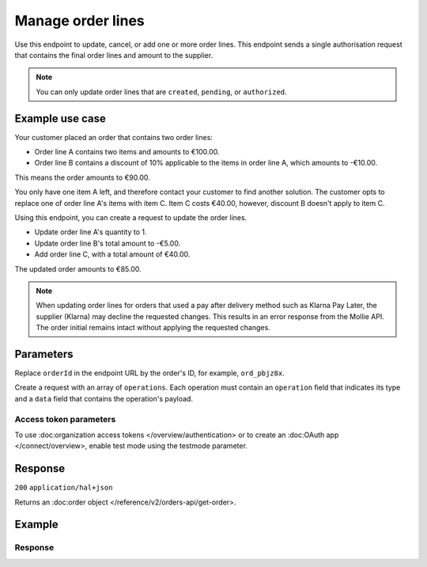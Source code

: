 Manage order lines
==================
.. api-name:: Orders API
   :version: 2

.. endpoint::
   :method: PATCH
   :url: https://api.mollie.com/v2/orders/*orderId*/lines

.. authentication::
   :api_keys: true
   :organization_access_tokens: true
   :oauth: true

Use this endpoint to update, cancel, or add one or more order lines. This endpoint sends a single authorisation
request that contains the final order lines and amount to the supplier.

.. note::
   You can only update order lines that are ``created``, ``pending``, or ``authorized``.

Example use case
----------------

Your customer placed an order that contains two order lines:

* Order line A contains two items and amounts to €100.00.
* Order line B contains a discount of 10% applicable to the items in order line A, which amounts to -€10.00.

This means the order amounts to €90.00.

You only have one item A left, and therefore contact your customer to find another solution. The customer opts
to replace one of order line A's items with item C. Item C costs €40.00, however, discount B doesn't apply to item C.

Using this endpoint, you can create a request to update the order lines.

* Update order line A's quantity to 1.
* Update order line B's total amount to -€5.00.
* Add order line C, with a total amount of €40.00.

The updated order amounts to €85.00.

.. note::
   When updating order lines for orders that used a pay after delivery method such as Klarna Pay Later, the supplier
   (Klarna) may decline the requested changes. This results in an error response from the Mollie API. The order initial remains intact without applying the requested changes.

Parameters
----------
Replace ``orderId`` in the endpoint URL by the order's ID, for example, ``ord_pbjz8x``.

Create a request with an array of ``operations``. Each operation must contain an ``operation`` field that indicates
its type and a ``data`` field that contains the operation's payload.

.. parameter:: operations
   :type: array object
   :condition: required

   List of operations to be processed.

   .. parameter:: operation
      :type: string
      :condition: required

      Operation type. Either ``add``, ``update``, or ``cancel``.

   .. parameter:: data
      :type: object
      :condition: required

      The data object that contains the order line's details for an ``update`` operation. The object should contain
      all fields that require changes and it must contain at least one parameter, even if all applicable fields are optional.

      .. parameter:: name
         :type: string
         :condition: optional

         A description of the order line, for example, *LEGO 4440 Forest Police Station*.

      .. parameter:: sku
         :type: string
         :condition: optional

         The SKU, EAN, ISBN, or UPC of the product sold. The maximum character length is 64.

      .. parameter:: imageUrl
         :type: string
         :condition: optional

         A link that points to an image of the product sold.

      .. parameter:: productUrl
         :type: string
         :condition: optional

         A link that points to the sold product's page in your webshop.

      .. parameter:: quantity
         :type: int
         :condition: conditional

         The number of items in the order line.

         This field is required when the request includes any of the following parameters: ``unitPrice``,
         ``discountAmount``, ``totalAmount``, ``vatAmount``, or ``vatRate``.

      .. parameter:: unitPrice
         :type: amount object
         :condition: conditional

         The price of a single item including VAT in the order line.

         For example, ``{"currency":"EUR", "value":"89.00"}`` if each box of LEGO costs €89.00.

         This can be a negative value if discounts apply, or zero for free items.

         This field is required when the request includes any of the following parameters: ``quantity``,
         ``discountAmount``, ``totalAmount``, ``vatAmount``, or ``vatRate``.

         .. parameter:: currency
            :type: string

            The applicable `ISO 4217 <https://en.wikipedia.org/wiki/ISO_4217>`_ currency code.

         .. parameter:: value
            :type: string

            A string that contains the exact amount in the given currency.

      .. parameter:: discountAmount
         :type: amount object
         :condition: optional

         Any discount that applies to the order line. For example, if you want to apply a €10.00 discount:
         ``{"currency":"EUR", "value":"10.00"}``.

         The ``discountAmount`` must be a positive value, and is deducted from the
         ``(unitPrice × quantity)`` to calculate the ``totalAmount`` of an order line.

         See :doc:Handling discounts </orders/handling-discounts> for more information.

         .. parameter:: currency
            :type: string

            The applicable `ISO 4217 <https://en.wikipedia.org/wiki/ISO_4217>`_ currency code.

         .. parameter:: value
            :type: string

            A string that contains the exact amount in the given currency.

      .. parameter:: vatRate
         :type: string
         :condition: conditional

         The value-added tax (VAT) percentage rate that applies to the order line. You must pass this value as a
         string instead of a float to ensure that the correct number of decimals are passed. For example, for 21%
         VAT: ``"21.00"``.

         This field is required when the request includes any of the following parameters: ``quantity``, ``unitPrice``,
         ``discountAmount``, ``totalAmount``, or ``vatAmount``.

      .. parameter:: vatAmount
         :type: amount object
         :condition: conditional

         The amount of value-added tax (VAT) that applies to the order line. The ``totalAmount`` field includes VAT,
         so you can calculate the ``vatAmount`` using the following formula: ``totalAmount × (vatRate / (100 + vatRate))``.

         For example, a ``totalAmount`` of SEK 100.00 with a 25.00% VAT rate results in SEK 20.00 VAT
         ``(100.00 × (25 / 125))``. You must pass the ``vatAmount`` as an amount object:
         ``{"currency":"SEK", "value":"20.00"}``.

         Deviations from this calculation result in an error.

         This field is required when the request includes any of the following parameters: ``quantity``, ``unitPrice``,
         ``discountAmount``, ``totalAmount``, or ``vatRate``.

         .. parameter:: currency
            :type: string

            The applicable `ISO 4217 <https://en.wikipedia.org/wiki/ISO_4217>`_ currency code.

         .. parameter:: value
            :type: string

            A string that contains the exact amount in the given currency.

      .. parameter:: totalAmount
         :type: amount object
         :condition: conditional

         The total amount of the order line, including VAT and discounts. For example, if the total amount of an order
         line is €168.00: ``{"currency":"EUR", "value":"168.00"}``.

         The ``totalAmount`` should be the result of the following formula: ``(unitPrice × quantity) - discountAmount``.

         In addition, the ``amount`` top level property should be the sum of all ``totalAmount`` values.

         This field is required when the request includes any of the following parameters: ``quantity``, ``unitPrice``,
         ``discountAmount``, ``vatAmount``, or ``vatRate``.

         .. parameter:: currency
            :type: string

            The applicable `ISO 4217 <https://en.wikipedia.org/wiki/ISO_4217>`_ currency code.

         .. parameter:: value
            :type: string

            A string that contains the exact amount in the given currency.

      .. parameter:: metadata
         :type: mixed
         :condition: optional

         An open field that you can use to provide any other data, for example, a string or a JSON object. The data you
         provide is saved with the order line. When you fetch it using the API, its metadata is included. You can attach up to approximately 1kB.

   .. parameter:: data
      :type: object
      :condition: required

      The data object that contains the order line's details for an ``add`` operation. The object should contain all
      fields that are required to create a new order line, which is the same as when you :doc:create an order </reference/v2/orders-api/create-order>.

      .. parameter:: type
         :type: string
         :condition: optional

         The type of product that was purchased.

         Possible values: ``physical``, ``discount``, ``digital``, ``shipping_fee``, ``store_credit``, ``gift_card``,
         or ``surcharge``.

         For more information about ``discount``, ``store_credit``, and ``gift_card types``, see
         :doc:Handling discounts </orders/handling-discounts>.

         To sell digitally delivered goods through PayPal, request PayPal to ``enable this on your account``
         <https://developer.paypal.com/docs/classic/express-checkout/digital-goods/IntroducingExpressCheckoutDG/>_.

      .. parameter:: category
         :type: string
         :condition: optional

         The product category.

         Possible values: ``meal``, ``eco``, or ``gift``.

         If you want to accept voucher payments, at least one of your order lines must contain this field.

      .. parameter:: name
         :type: string
         :condition: required

         A description of the order line, for example, *LEGO 4440 Forest Police Station*.

      .. parameter:: sku
         :type: string
         :condition: optional

         The SKU, EAN, ISBN, or UPC of the product sold. The maximum character length is 64.

      .. parameter:: imageUrl
         :type: string
         :condition: optional

         A link that points to an image of the product sold.

      .. parameter:: productUrl
         :type: string
         :condition: optional

         A link that points to the sold product's page in your webshop.

      .. parameter:: quantity
         :type: int
         :condition: required

         The number of items in the order line.

      .. parameter:: unitPrice
         :type: amount object
         :condition: required

         The price of a single item including VAT in the order line.

         For example, ``{"currency":"EUR", "value":"89.00"}`` if each box of LEGO costs €89.00.

         This can be a negative value if discounts apply, or zero for free items.

         .. parameter:: currency
            :type: string

            The applicable `ISO 4217 <https://en.wikipedia.org/wiki/ISO_4217>`_ currency code.

         .. parameter:: value
            :type: string

            A string that contains the exact amount in the given currency.

      .. parameter:: discountAmount
         :type: amount object
         :condition: optional

         Any discount that applies to the order line. For example, if you want to apply a €10.00 discount:
         ``{"currency":"EUR", "value":"10.00"}``.

         The ``discountAmount`` must be a positive value, and is deducted from the ``(unitPrice × quantity)``
         to calculate the ``totalAmount`` of an order line.

         See :doc:Handling discounts </orders/handling-discounts> for more information.

         .. parameter:: currency
            :type: string

            The applicable `ISO 4217 <https://en.wikipedia.org/wiki/ISO_4217>`_ currency code.

         .. parameter:: value
            :type: string

            A string that contains the exact amount in the given currency.

      .. parameter:: vatRate
         :type: string
         :condition: required

         The value-added tax (VAT) percentage rate that applies to the order line. You must pass this value as a
         string instead of a float to ensure that the correct number of decimals are passed. For example, for 21% VAT: ``"21.00"``

      .. parameter:: vatAmount
         :type: amount object
         :condition: required

         The amount of value-added tax (VAT) that applies to the order line. The ``totalAmount`` field includes VAT,
         so you can calculate the ``vatAmount`` using the following formula: ``totalAmount × (vatRate / (100 + vatRate))``.

         For example, a ``totalAmount`` of SEK 100.00 with a 25.00% VAT rate results in SEK 20.00 VAT
         ``(100.00 × (25 / 125))``. You must pass the ``vatAmount`` as an amount object:
         ``{"currency":"SEK", "value":"20.00"}``.

         Deviations from this calculation result in an error.

         .. parameter:: currency
            :type: string

            The applicable `ISO 4217 <https://en.wikipedia.org/wiki/ISO_4217>`_ currency code.

         .. parameter:: value
            :type: string

            A string that contains the exact amount in the given currency.

      .. parameter:: totalAmount
         :type: amount object
         :condition: required

         The total amount of the order line, including VAT and discounts. For example, if the total amount of an order
          line is €168.00: ``{"currency":"EUR", "value":"168.00"}``.

         The ``totalAmount`` should be the result of the following formula: ``(unitPrice × quantity) - discountAmount``.

         In addition, the ``amount`` top level property should be the sum of all ``totalAmount`` values.

         .. parameter:: currency
            :type: string

            The applicable `ISO 4217 <https://en.wikipedia.org/wiki/ISO_4217>`_ currency code.

         .. parameter:: value
            :type: string

            A string that contains the exact amount in the given currency.

      .. parameter:: metadata
         :type: mixed
         :condition: optional

         An open field that you can use to provide any other data, for example, a string or a JSON object. The data you
         provide is saved with the order line. When you fetch it using the API, its metadata is included. You can attach up to approximately 1kB.

   .. parameter:: data
      :type: object
      :condition: required

      The data object that contains the order line's details for a ``cancel`` operation. The object should specify the
      order line and the number of items or the amount that you want to cancel.

      .. parameter:: id
         :type: string
         :condition: required

         The API resource token of the order line, for example: ``odl_jp31jz``.

      .. parameter:: quantity
         :type: int
         :condition: optional

         The number of items in the order line that you want to cancel. This should be lower than or equal to the
         number of remaining items in a (partially shipped) order line.

         If the ``quantity`` is not specified in the request, the entire order line is canceled. For partially shipped
         order lines, all remaining items are canceled.

      .. parameter:: amount
         :type: amount object
         :condition: optional

         The amount that you want to cancel. In almost all cases, Mollie calculates the amount automatically.

         This field is only required when partially canceling an order line that has a ``discountAmount`` greater than 0.

         The maximum amount you can cancel is ``unit price x quantity to cancel``.

         The minimum amount depends on the discount applied to the order line, the quantity of items already shipped
         or canceled, the amounts already shipped or canceled, and the quantity that you want to cancel.

         If the ``amount`` is not specified in the request, Mollie automatically calculates the amount. In case it
         can't calculate the amount automatically, Mollie returns an error that contains the ``extra.minimumAmount`` and ``extra.maximumAmount`` properties, enabling you to choose the applicable amount.

Access token parameters
^^^^^^^^^^^^^^^^^^^^^^^
To use :doc:organization access tokens </overview/authentication> or to create an :doc:OAuth app </connect/overview>,
enable test mode using the testmode parameter.

.. parameter:: testmode
   :type: boolean
   :condition: optional
   :collapse: true

   Set ``testmode`` to ``true`` to update an order line that was created in test mode.

Response
--------
``200`` ``application/hal+json``

Returns an :doc:order object </reference/v2/orders-api/get-order>.

Example
-------
.. code-block-selector::
   .. code-block:: bash
      :linenos:

      curl -X PATCH https://api.mollie.com/v2/orders/ord_pbjz8x/lines \
         -H "Content-Type: application/json" \
         -H "Authorization: Bearer test_dHar4XY7LxsDOtmnkVtjNVWXLSlXsM" \
         -d '{
                "operations": [
                    {
                        "operation": "update",
                        "data": {
                            "id": "odl_1.1l9vx0",
                            "name": "New order line name"
                        }
                    },
                    {
                        "operation": "cancel",
                        "data": {
                            "id": "odl_1.4hqjw6"
                        }
                    },
                    {
                        "operation": "add",
                        "data": {
                            "name": "Adding new orderline",
                            "quantity": 2,
                            "sku": "12345679",
                            "totalAmount": {
                                "currency": "EUR",
                                "value": "30.00"
                            },
                            "type": "digital",
                            "unitPrice": {
                                "currency": "EUR",
                                "value": "15.00"
                            },
                            "vatAmount": {
                                "currency": "EUR",
                                "value": "0.00"
                            },
                            "vatRate": "0.00"
                        }
                    }
                ]
            }'

Response
^^^^^^^^
.. code-block:: none
   :linenos:

   HTTP/1.1 200 OK
   Content-Type: application/hal+json

   {
    "resource": "order",
    "id": "ord_pbjz8x",
    "profileId": "pfl_h7UgNeDGTA",
    "method": "klarnapaylater",
    "amount": {
        "value": "50.00",
        "currency": "EUR"
    },
    "status": "created",
    "isCancelable": true,
    "metadata": null,
    "createdAt": "2022-06-09T13:49:10+00:00",
    "expiresAt": "2022-07-07T13:49:10+00:00",
    "mode": "live",
    "locale": "en_US",
    "billingAddress": {
        "streetAndNumber": "Herengracht 1",
        "postalCode": "1052CB",
        "city": "Amsterdam",
        "country": "NL",
        "givenName": "mollie",
        "familyName": "test",
        "email": "test@test.com"
    },
    "shopperCountryMustMatchBillingCountry": false,
    "orderNumber": "1",
    "redirectUrl": "https://api.platform.mollielabs.net",
    "webhookUrl": "https://api.platform.mollielabs.net",
    "lines": [
        {
            "resource": "orderline",
            "id": "odl_1.1l9vx0",
            "orderId": "ord_pbjz8x",
            "name": "New orderline name",
            "sku": "123456",
            "type": "digital",
            "status": "created",
            "metadata": null,
            "isCancelable": false,
            "quantity": 2,
            "quantityShipped": 0,
            "amountShipped": {
                "value": "0.00",
                "currency": "EUR"
            },
            "quantityRefunded": 0,
            "amountRefunded": {
                "value": "0.00",
                "currency": "EUR"
            },
            "quantityCanceled": 0,
            "amountCanceled": {
                "value": "0.00",
                "currency": "EUR"
            },
            "shippableQuantity": 0,
            "refundableQuantity": 0,
            "cancelableQuantity": 0,
            "unitPrice": {
                "value": "10.00",
                "currency": "EUR"
            },
            "vatRate": "0.00",
            "vatAmount": {
                "value": "0.00",
                "currency": "EUR"
            },
            "totalAmount": {
                "value": "20.00",
                "currency": "EUR"
            },
            "createdAt": "2022-06-09T13:49:10+00:00"
        },
        {
            "resource": "orderline",
            "id": "odl_1.4hqjw6",
            "orderId": "ord_pbjz8x",
            "name": "A cancelled orderline",
            "sku": "1234444",
            "type": "digital",
            "status": "canceled",
            "metadata": null,
            "isCancelable": true,
            "quantity": 1,
            "quantityShipped": 0,
            "amountShipped": {
                "value": "0.00",
                "currency": "EUR"
            },
            "quantityRefunded": 0,
            "amountRefunded": {
                "value": "0.00",
                "currency": "EUR"
            },
            "quantityCanceled": 1,
            "amountCanceled": {
                "value": "5.00",
                "currency": "EUR"
            },
            "shippableQuantity": 0,
            "refundableQuantity": 0,
            "cancelableQuantity": 0,
            "unitPrice": {
                "value": "5.00",
                "currency": "EUR"
            },
            "vatRate": "0.00",
            "vatAmount": {
                "value": "0.00",
                "currency": "EUR"
            },
            "totalAmount": {
                "value": "5.00",
                "currency": "EUR"
            },
            "createdAt": "2022-06-10T11:05:21+00:00"
        },
        {
            "resource": "orderline",
            "id": "odl_1.3ccpk8",
            "orderId": "ord_pbjz8x",
            "name": "Adding new orderline",
            "sku": "12345679",
            "type": "digital",
            "status": "created",
            "metadata": null,
            "isCancelable": true,
            "quantity": 2,
            "quantityShipped": 0,
            "amountShipped": {
                "value": "0.00",
                "currency": "EUR"
            },
            "quantityRefunded": 0,
            "amountRefunded": {
                "value": "0.00",
                "currency": "EUR"
            },
            "quantityCanceled": 0,
            "amountCanceled": {
                "value": "0.00",
                "currency": "EUR"
            },
            "shippableQuantity": 0,
            "refundableQuantity": 0,
            "cancelableQuantity": 0,
            "unitPrice": {
                "value": "15.00",
                "currency": "EUR"
            },
            "vatRate": "0.00",
            "vatAmount": {
                "value": "0.00",
                "currency": "EUR"
            },
            "totalAmount": {
                "value": "30.00",
                "currency": "EUR"
            },
            "createdAt": "2022-06-10T11:16:49+00:00"
        }
    ],
    "_links": {
        "self": {
            "href": "https://api.mollie.com/v2/orders/ord_xvb27g",
            "type": "application/hal+json"
        },
        "dashboard": {
            "href": "https://www.mollie.com/dashboard/org_2816091/orders/ord_xvb27g",
            "type": "text/html"
        },
        "checkout": {
            "href": "https://www.mollie.com/checkout/order/xvb27g",
            "type": "text/html"
        },
        "documentation": {
            "href": "https://docs.mollie.com/reference/v2/orders-api/get-order",
            "type": "text/html"
        }
    }
   }

